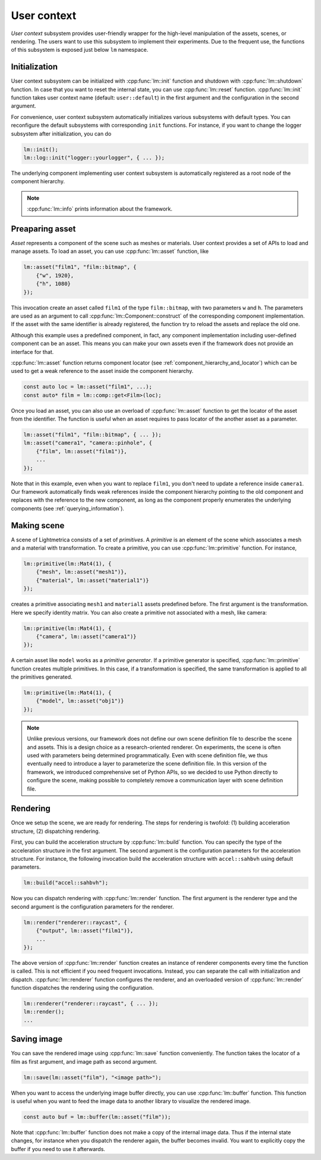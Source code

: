 User context
######################

*User context* subsystem provides user-friendly wrapper for the high-level manipulation of the assets, scenes, or rendering. The users want to use this subsystem to implement their experiments. 
Due to the frequent use, the functions of this subsystem is exposed just below ``lm`` namespace. 

Initialization
======================

User context subsystem can be initialized with :cpp:func:`lm::init` function
and shutdown with :cpp:func:`lm::shutdown` function.
In case that you want to reset the internal state, you can use :cpp:func:`lm::reset` function.
:cpp:func:`lm::init` function takes user context name (default: ``user::default``) in the first argument
and the configuration in the second argument.

For convenience, user context subsystem automatically initializes various subsystems
with default types. You can reconfigure the default subsystems with corresponding ``init`` functions.
For instance, if you want to change the logger subsystem after initialization, you can do

.. code-block:: cpp

    lm::init();
    lm::log::init("logger::yourlogger", { ... });

The underlying component implementing user context subsystem is automatically registered
as a root node of the component hierarchy.

.. note::

    :cpp:func:`lm::info` prints information about the framework.

Preaparing asset
======================

*Asset* represents a component of the scene such as meshes or materials.
User context provides a set of APIs to load and manage assets.
To load an asset, you can use :cpp:func:`lm::asset` function, like

.. code-block:: cpp

    lm::asset("film1", "film::bitmap", {
        {"w", 1920},
        {"h", 1080}
    });

This invocation create an asset called ``film1`` of the type ``film::bitmap``,
with two parameters ``w`` and ``h``.
The parameters are used as an argument to call :cpp:func:`lm::Component::construct` of the corresponding component implementation.
If the asset with the same identifier is already registered,
the function try to reload the assets and replace the old one.

Although this example uses a predefined component, in fact, any component implementation including user-defined component can be an asset.
This means you can make your own assets even if the framework does not provide an interface for that.

:cpp:func:`lm::asset` function returns component locator (see :ref:`component_hierarchy_and_locator`) which can be used to get a weak reference to the asset inside the component hierarchy.

.. code-block:: cpp

    const auto loc = lm::asset("film1", ...);
    const auto* film = lm::comp::get<Film>(loc);

Once you load an asset, you can also use an overload of :cpp:func:`lm::asset` function
to get the locator of the asset from the identifier.
The function is useful when an asset requires to 
pass locator of the another asset as a parameter.

.. code-block:: cpp

    lm::asset("film1", "film::bitmap", { ... });
    lm::asset("camera1", "camera::pinhole", {
        {"film", lm::asset("film1")},
        ...
    });

Note that in this example, even when you want to replace ``film1``,
you don't need to update a reference inside ``camera1``.
Our framework automatically finds weak references inside the component hierarchy pointing to the old component 
and replaces with the reference to the new component, as long as the component properly enumerates the underlying components (see :ref:`querying_information`).

Making scene
======================

A scene of Lightmetrica consists of a set of *primitives*.
A *primitive* is an element of the scene which associates a mesh and a material with transformation.
To create a primitive, you can use :cpp:func:`lm::primitive` function.
For instance,

.. code-block:: cpp

    lm::primitive(lm::Mat4(1), {
        {"mesh", lm::asset("mesh1")},
        {"material", lm::asset("material1")}
    });

creates a primitive associating ``mesh1`` and ``material1`` assets predefined before.
The first argument is the transformation. Here we specify identity matrix.
You can also create a primitive not associated with a mesh, like camera:

.. code-block:: cpp

    lm::primitive(lm::Mat4(1), {
        {"camera", lm::asset("camera1")}
    });

A certain asset like ``model`` works as a *primitive generator*.
If a primitive generator is specified, :cpp:func:`lm::primitive` function creates multiple primitives.
In this case, if a transformation is specified, the same transformation is applied to all the primitives generated.

.. code-block:: cpp

    lm::primitive(lm::Mat4(1), {
        {"model", lm::asset("obj1")}
    });

.. note::

    Unlike previous versions, 
    our framework does not define our own scene definition file to describe the scene and assets.
    This is a design choice as a research-oriented renderer.
    On experiments, the scene is often used with parameters being determined programmatically.
    Even with scene definition file, we thus eventually need to introduce a layer to parameterize the scene definition file.
    In this version of the framework, we introduced comprehensive set of Python APIs,
    so we decided to use Python directly to configure the scene,
    making possible to completely remove a communication layer with scene definition file.
    
Rendering
======================

Once we setup the scene, we are ready for rendering.
The steps for rendering is twofold: (1) building acceleration structure, (2) dispatching rendering.

First, you can build the acceleration structure by :cpp:func:`lm::build` function.
You can specify the type of the acceleration structure in the first argument.
The second argument is the configuration parameters for the acceleration structure.
For instance, the following invocation build the acceleration structure with ``accel::sahbvh``
using default parameters.

.. code-block:: cpp

    lm::build("accel::sahbvh");

Now you can dispatch rendering with :cpp:func:`lm::render` function.
The first argument is the renderer type and the second argument is the configuration parameters for the renderer.

.. code-block:: cpp

    lm::render("renderer::raycast", {
        {"output", lm::asset("film1")},
        ...
    });

The above version of :cpp:func:`lm::render` function creates an instance of renderer components every time
the function is called. This is not efficient if you need frequent invocations.
Instead, you can separate the call with initialization and dispatch.
:cpp:func:`lm::renderer` function configures the renderer, and an overloaded version of :cpp:func:`lm::render` function dispatches the rendering using the configuration.

.. code-block:: cpp

    lm::renderer("renderer::raycast", { ... });
    lm::render();
    ...


Saving image
======================

You can save the rendered image using :cpp:func:`lm::save` function conveniently.
The function takes the locator of a film as first argument, and image path as second argument.

.. code-block:: cpp

    lm::save(lm::asset("film"), "<image path>");

When you want to access the underlying image buffer directly, you can use :cpp:func:`lm::buffer` function.
This function is useful when you want to feed the image data to another library to visualize the rendered image.

.. code-block:: cpp

    const auto buf = lm::buffer(lm::asset("film"));

Note that :cpp:func:`lm::buffer` function does not make a copy of the internal image data.
Thus if the internal state changes, for instance when you dispatch the renderer again, the buffer becomes invalid.
You want to explicitly copy the buffer if you need to use it afterwards.